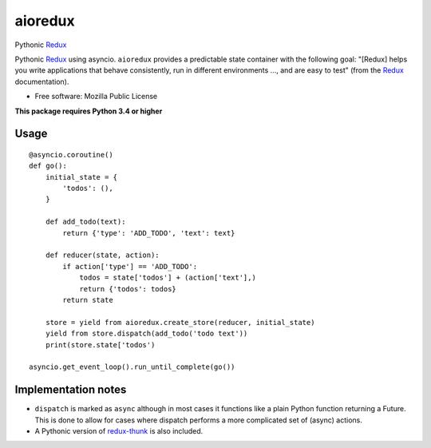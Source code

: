 ========
aioredux
========

|pypi| |travis| |downloads|

Pythonic `Redux <https://github.com/rackt/redux>`_

Pythonic `Redux <https://github.com/rackt/redux>`_ using asyncio. ``aioredux``
provides a predictable state container with the following goal: "[Redux] helps
you write applications that behave consistently, run in different environments
..., and are easy to test" (from the `Redux <https://github.com/rackt/redux>`_
documentation).

* Free software: Mozilla Public License

**This package requires Python 3.4 or higher**

Usage
-----
::

    @asyncio.coroutine()
    def go():
        initial_state = {
            'todos': (),
        }

        def add_todo(text):
            return {'type': 'ADD_TODO', 'text': text}

        def reducer(state, action):
            if action['type'] == 'ADD_TODO':
                todos = state['todos'] + (action['text'],)
                return {'todos': todos}
            return state

        store = yield from aioredux.create_store(reducer, initial_state)
        yield from store.dispatch(add_todo('todo text'))
        print(store.state['todos')

    asyncio.get_event_loop().run_until_complete(go())


Implementation notes
--------------------
-  ``dispatch`` is marked as ``async`` although in most cases it functions like
   a plain Python function returning a Future. This is done to allow for cases
   where dispatch performs a more complicated set of (async) actions.
-  A Pythonic version of `redux-thunk <https://github.com/gaearon/redux-thunk>`_ is also included.


.. |pypi| image:: https://badge.fury.io/py/aioredux.png
    :target: https://badge.fury.io/py/aioredux
    :alt: pypi version

.. |travis| image:: https://travis-ci.org/ariddell/aioredux.png?branch=master
    :target: https://travis-ci.org/ariddell/aioredux
    :alt: travis-ci build status

.. |downloads| image:: https://img.shields.io/pypi/dm/aioredux.svg
    :target: https://pypi.python.org/pypi/aioredux
    :alt: pypi download statistics
